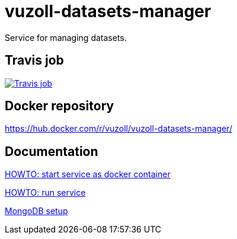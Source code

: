 = vuzoll-datasets-manager
:linkattrs:

Service for managing datasets.

== Travis job

image:https://travis-ci.org/vuzoll/vuzoll-datasets-manager.svg?branch=develop["Travis job", link="https://travis-ci.org/vuzoll/vuzoll-datasets-manager"]

== Docker repository

https://hub.docker.com/r/vuzoll/vuzoll-datasets-manager/

== Documentation

link:src/docs/howto-start-docker.adoc[HOWTO: start service as docker container, window="_blank"]

link:src/docs/howto-run-service.adoc[HOWTO: run service, window="_blank"]

link:src/docs/mongodb-setup.adoc[MongoDB setup]
